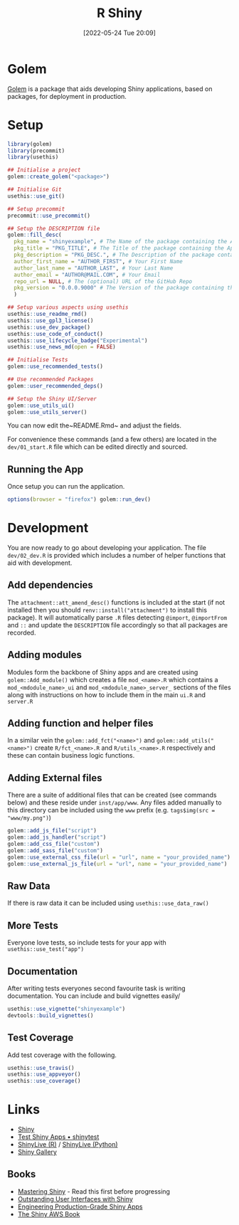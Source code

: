 :PROPERTIES:
:ID:       fe1f6380-9217-482c-bb5e-91817ae3e8f8
:mtime:    20240116101258 20240109225151 20240109203109 20240109175658 20240109142953 20240109120558 20231012133551 20231011113735 20230103103314 20220524201346
:ctime:    20220524201346
:END:
#+TITLE: R Shiny
#+DATE: [2022-05-24 Tue 20:09]
#+FILETAGS: :r:programming:statistics:shiny:dashboards:

* Golem

[[https://engineering-shiny.org/index.html][Golem]] is a package that aids developing Shiny applications, based on packages, for deployment in production.

* Setup

#+begin_src r
library(golem)
library(precommit)
library(usethis)

## Initialise a project
golem::create_golem("<package>")

## Initialise Git
usethis::use_git()

## Setup precommit
precommit::use_precommit()

## Setup the DESCRIPTION file
golem::fill_desc(
  pkg_name = "shinyexample", # The Name of the package containing the App
  pkg_title = "PKG_TITLE", # The Title of the package containing the App
  pkg_description = "PKG_DESC.", # The Description of the package containing the App
  author_first_name = "AUTHOR_FIRST", # Your First Name
  author_last_name = "AUTHOR_LAST", # Your Last Name
  author_email = "AUTHOR@MAIL.COM", # Your Email
  repo_url = NULL, # The (optional) URL of the GitHub Repo
  pkg_version = "0.0.0.9000" # The Version of the package containing the App
  )

## Setup various aspects using usethis
usethis::use_readme_rmd()
usethis::use_gpl3_license()
usethis::use_dev_package()
usethis::use_code_of_conduct()
usethis::use_lifecycle_badge("Experimental")
usethis::use_news_md(open = FALSE)

## Initialise Tests
golem::use_recommended_tests()

## Use recommended Packages
golem::user_recommended_deps()

## Setup the Shiny UI/Server
golem::use_utils_ui()
golem::use_utils_server()
#+end_src

You can now edit the~README.Rmd~ and adjust the fields.

For convenience these commands (and a few others) are located in the ~dev/01_start.R~ file which can be edited directly
and sourced.

** Running the App

Once setup you can run the application.

#+begin_src r
  options(browser = "firefox") golem::run_dev()
#+end_src

* Development

You are now ready to go about developing your application. The file ~dev/02_dev.R~ is provided which includes a number
of helper functions that aid with development.

** Add dependencies

The ~attachment::att_amend_desc()~ functions is included at the start (if not installed then you should
~renv::install("attachment")~ to install this package). It will automatically parse ~.R~ files detecting ~@import~,
~@importFrom~ and ~::~ and update the ~DESCRIPTION~ file accordingly so that all packages are recorded.

** Adding modules

Modules form the backbone of Shiny apps and are created using ~golem::Add_module()~ which creates a file ~mod_<name>.R~ which contains a ~mod_<mdodule_name>_ui~ and ~mod_<mdodule_name>_server_~ sections of the files along with instructions on how to include them in the main ~ui.R~ and ~server.R~

** Adding function and helper files

In a similar vein the ~golem::add_fct("<name>")~ and ~golem::add_utils("<name>")~ create ~R/fct_<name>.R~ and ~R/utils_<name>.R~ respectively and these can contain business logic functions.

** Adding External files

There are a suite of additional files that can be created (see commands below) and these reside under ~inst/app/www~. Any files added manually to this directory can be included using the ~www~ prefix (e.g. ~tags$img(src = "www/my.png")~)

#+begin_src r
  golem::add_js_file("script")
  golem::add_js_handler("script")
  golem::add_css_file("custom")
  golem::add_sass_file("custom")
  golem::use_external_css_file(url = "url", name = "your_provided_name")
  golem::use_external_js_file(url = "url", name = "your_provided_name")
#+end_src

** Raw Data

If there is raw data it can be included using ~usethis::use_data_raw()~

** More Tests

Everyone love tests, so include tests for your app with ~usethis::use_test("app")~

** Documentation

After writing tests everyones second favourite task is writing documentation. You can include and build vignettes easily/

#+begin_src r
  usethis::use_vignette("shinyexample")
  devtools::build_vignettes()
#+end_src

** Test Coverage

Add test coverage with the following.

#+begin_src r
  usethis::use_travis()
  usethis::use_appveyor()
  usethis::use_coverage()
#+end_src

* Links

+ [[https://shiny.rstudio.com/][Shiny]]
+ [[https://rstudio.github.io/shinytest/][Test Shiny Apps • shinytest]]
+ [[https://shinylive.io/r/examples/][ShinyLive (R)]] / [[https://shinylive.io/py/editor/][ShinyLive (Python)]]
+ [[https://shiny.posit.co/r/gallery/][Shiny Gallery]]

** Books

+ [[https://mastering-shiny.org/][Mastering Shiny]] - Read this first before progressing
+ [[https://unleash-shiny.rinterface.com/][Outstanding User Interfaces with Shiny]]
+ [[https://engineering-shiny.org/][Engineering Production-Grade Shiny Apps]]
+ [[https://business-science.github.io/shiny-production-with-aws-book/][The Shiny AWS Book]]
